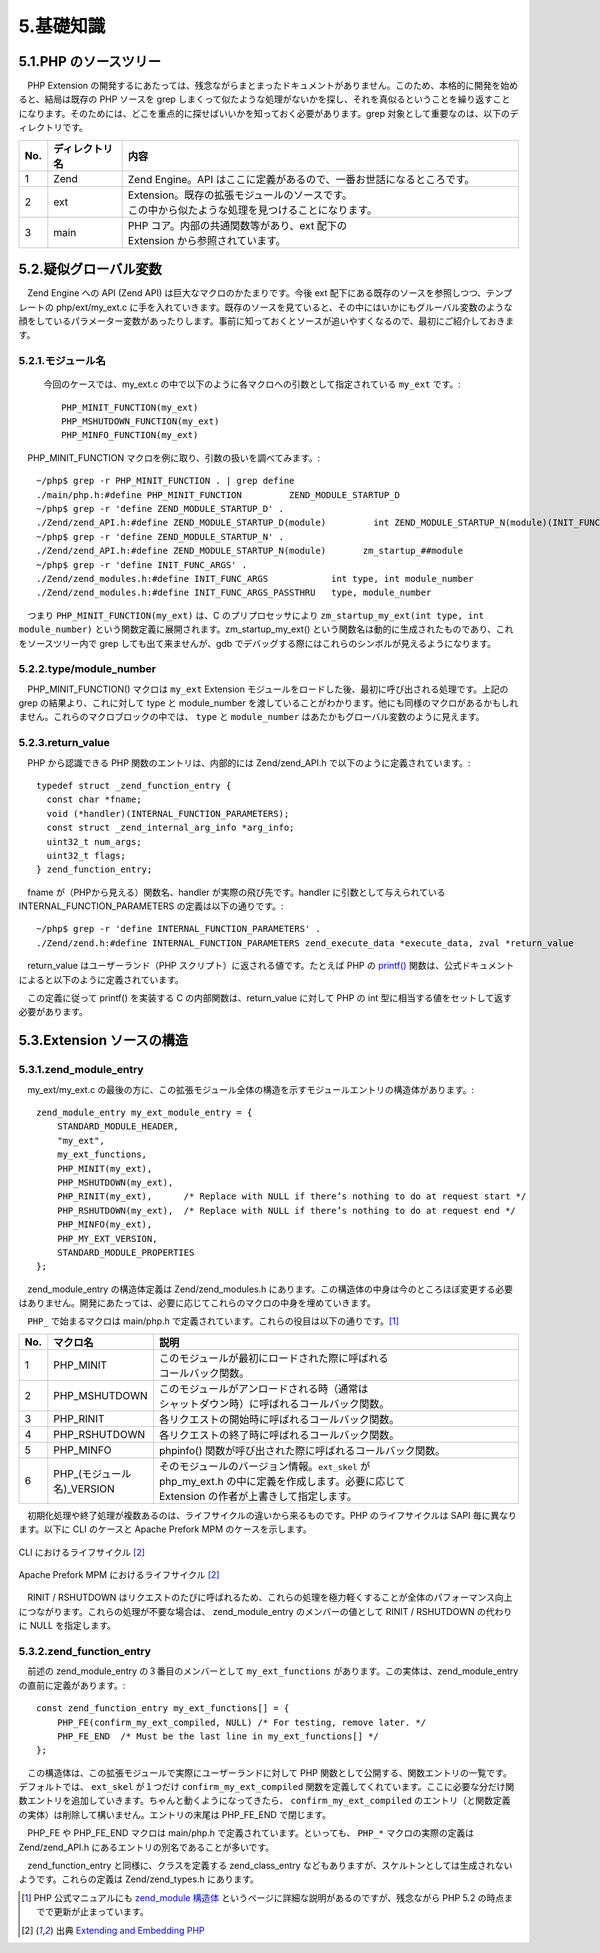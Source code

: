 ==========
5.基礎知識
==========

5.1.PHP のソースツリー
======================

　PHP Extension の開発するにあたっては、残念ながらまとまったドキュメントがありません。このため、本格的に開発を始めると、結局は既存の PHP ソースを grep しまくって似たような処理がないかを探し、それを真似るということを繰り返すことになります。そのためには、どこを重点的に探せばいいかを知っておく必要があります。grep 対象として重要なのは、以下のディレクトリです。

.. list-table::
  :widths: 5 15 80
  :header-rows: 1

  * - No.
    - ディレクトリ名
    - 内容
  * - 1
    - Zend
    - Zend Engine。API はここに定義があるので、一番お世話になるところです。
  * - 2
    - ext
    - | Extension。既存の拡張モジュールのソースです。
      | この中から似たような処理を見つけることになります。
  * - 3
    - main
    - | PHP コア。内部の共通関数等があり、ext 配下の 
      | Extension から参照されています。

5.2.疑似グローバル変数
======================

　Zend Engine への API (Zend API) は巨大なマクロのかたまりです。今後 ext 配下にある既存のソースを参照しつつ、テンプレートの php/ext/my_ext.c に手を入れていきます。既存のソースを見ていると、その中にはいかにもグルーバル変数のような顔をしているパラメーター変数があったりします。事前に知っておくとソースが追いやすくなるので、最初にご紹介しておきます。

.. _module-name-521:

5.2.1.モジュール名
------------------

  今回のケースでは、my_ext.c の中で以下のように各マクロへの引数として指定されている ``my_ext`` です。::

    PHP_MINIT_FUNCTION(my_ext)
    PHP_MSHUTDOWN_FUNCTION(my_ext)
    PHP_MINFO_FUNCTION(my_ext)

　PHP_MINIT_FUNCTION マクロを例に取り、引数の扱いを調べてみます。::

  ~/php$ grep -r PHP_MINIT_FUNCTION . | grep define
  ./main/php.h:#define PHP_MINIT_FUNCTION         ZEND_MODULE_STARTUP_D
  ~/php$ grep -r 'define ZEND_MODULE_STARTUP_D' .
  ./Zend/zend_API.h:#define ZEND_MODULE_STARTUP_D(module)         int ZEND_MODULE_STARTUP_N(module)(INIT_FUNC_ARGS)
  ~/php$ grep -r 'define ZEND_MODULE_STARTUP_N' .
  ./Zend/zend_API.h:#define ZEND_MODULE_STARTUP_N(module)       zm_startup_##module
  ~/php$ grep -r 'define INIT_FUNC_ARGS' .
  ./Zend/zend_modules.h:#define INIT_FUNC_ARGS            int type, int module_number
  ./Zend/zend_modules.h:#define INIT_FUNC_ARGS_PASSTHRU   type, module_number

　つまり ``PHP_MINIT_FUNCTION(my_ext)`` は、C のプリプロセッサにより ``zm_startup_my_ext(int type, int module_number)`` という関数定義に展開されます。zm_startup_my_ext() という関数名は動的に生成されたものであり、これをソースツリー内で grep しても出て来ませんが、gdb でデバッグする際にはこれらのシンボルが見えるようになります。

5.2.2.type/module_number
------------------------

　PHP_MINIT_FUNCTION() マクロは ``my_ext`` Extension モジュールをロードした後、最初に呼び出される処理です。上記の grep の結果より、これに対して type と module_number を渡していることがわかります。他にも同様のマクロがあるかもしれません。これらのマクロブロックの中では、 ``type`` と ``module_number`` はあたかもグローバル変数のように見えます。

5.2.3.return_value
------------------

　PHP から認識できる PHP 関数のエントリは、内部的には Zend/zend_API.h で以下のように定義されています。::

  typedef struct _zend_function_entry {
    const char *fname;
    void (*handler)(INTERNAL_FUNCTION_PARAMETERS);
    const struct _zend_internal_arg_info *arg_info;
    uint32_t num_args;
    uint32_t flags;
  } zend_function_entry;

　fname が（PHPから見える）関数名、handler が実際の飛び先です。handler に引数として与えられている INTERNAL_FUNCTION_PARAMETERS の定義は以下の通りです。::

  ~/php$ grep -r 'define INTERNAL_FUNCTION_PARAMETERS' .
  ./Zend/zend.h:#define INTERNAL_FUNCTION_PARAMETERS zend_execute_data *execute_data, zval *return_value

　return_value はユーザーランド（PHP スクリプト）に返される値です。たとえば PHP の `printf() <http://php.net/manual/ja/function.printf.php>`_ 関数は、公式ドキュメントによると以下のように定義されています。

.. php:function:: int printf ( string $format [, mixed $args [, mixed $... ]] )

　この定義に従って printf() を実装する C の内部関数は、return_value に対して PHP の int 型に相当する値をセットして返す必要があります。

5.3.Extension ソースの構造
==========================

5.3.1.zend_module_entry
-----------------------

　my_ext/my_ext.c の最後の方に、この拡張モジュール全体の構造を示すモジュールエントリの構造体があります。::

  zend_module_entry my_ext_module_entry = {
      STANDARD_MODULE_HEADER,
      "my_ext",
      my_ext_functions,
      PHP_MINIT(my_ext),
      PHP_MSHUTDOWN(my_ext),
      PHP_RINIT(my_ext),      /* Replace with NULL if there’s nothing to do at request start */
      PHP_RSHUTDOWN(my_ext),  /* Replace with NULL if there’s nothing to do at request end */
      PHP_MINFO(my_ext),
      PHP_MY_EXT_VERSION,
      STANDARD_MODULE_PROPERTIES
  };

　zend_module_entry の構造体定義は Zend/zend_modules.h にあります。この構造体の中身は今のところほぼ変更する必要はありません。開発にあたっては、必要に応じてこれらのマクロの中身を埋めていきます。

　``PHP_`` で始まるマクロは main/php.h で定義されています。これらの役目は以下の通りです。[1]_

.. list-table::
  :widths: 5 15 80
  :header-rows: 1

  * - No.
    - マクロ名
    - 説明
  * - 1
    - PHP_MINIT
    - | このモジュールが最初にロードされた際に呼ばれる
      | コールバック関数。
  * - 2
    - PHP_MSHUTDOWN
    - | このモジュールがアンロードされる時（通常は
      | シャットダウン時）に呼ばれるコールバック関数。
  * - 3
    - PHP_RINIT
    - 各リクエストの開始時に呼ばれるコールバック関数。
  * - 4
    - PHP_RSHUTDOWN
    - 各リクエストの終了時に呼ばれるコールバック関数。
  * - 5
    - PHP_MINFO
    - phpinfo() 関数が呼び出された際に呼ばれるコールバック関数。
  * - 6
    - PHP_(モジュール名)_VERSION
    - | そのモジュールのバージョン情報。``ext_skel`` が
      | php_my_ext.h の中に定義を作成します。必要に応じて
      | Extension の作者が上書きして指定します。

　初期化処理や終了処理が複数あるのは、ライフサイクルの違いから来るものです。PHP のライフサイクルは SAPI 毎に異なります。以下に CLI のケースと Apache Prefork MPM のケースを示します。

.. figure:: images/5-4-cli-lifespan.png
  :alt: CLI におけるライフサイクル
  :align: center

  CLI におけるライフサイクル [2]_

.. figure:: images/5-4-apache-mpm.png
  :alt: Apache Prefork MPM におけるライフサイクル
  :align: center

  Apache Prefork MPM におけるライフサイクル [2]_

　RINIT / RSHUTDOWN はリクエストのたびに呼ばれるため、これらの処理を極力軽くすることが全体のパフォーマンス向上につながります。これらの処理が不要な場合は、 zend_module_entry のメンバーの値として RINIT / RSHUTDOWN の代わりに NULL を指定します。

5.3.2.zend_function_entry
-------------------------

　前述の zend_module_entry の３番目のメンバーとして ``my_ext_functions`` があります。この実体は、zend_module_entry の直前に定義があります。::

  const zend_function_entry my_ext_functions[] = {
      PHP_FE(confirm_my_ext_compiled, NULL) /* For testing, remove later. */
      PHP_FE_END  /* Must be the last line in my_ext_functions[] */
  };

　この構造体は、この拡張モジュールで実際にユーザーランドに対して PHP 関数として公開する、関数エントリの一覧です。デフォルトでは、 ``ext_skel`` が１つだけ ``confirm_my_ext_compiled`` 関数を定義してくれています。ここに必要な分だけ関数エントリを追加していきます。ちゃんと動くようになってきたら、 ``confirm_my_ext_compiled`` のエントリ（と関数定義の実体）は削除して構いません。エントリの末尾は PHP_FE_END で閉じます。

　PHP_FE や PHP_FE_END マクロは main/php.h で定義されています。といっても、 ``PHP_*`` マクロの実際の定義は Zend/zend_API.h にあるエントリの別名であることが多いです。

　zend_function_entry と同様に、クラスを定義する zend_class_entry などもありますが、スケルトンとしては生成されないようです。これらの定義は Zend/zend_types.h にあります。


.. [1] PHP 公式マニュアルにも `zend_module 構造体 <http://php.net/manual/ja/internals2.structure.modstruct.php>`_ というページに詳細な説明があるのですが、残念ながら PHP 5.2 の時点までで更新が止まっています。
.. [2] 出典 `Extending and Embedding PHP <https://www.amazon.co.jp/Extending-Embedding-PHP-Developers-Library/dp/067232704X>`_
